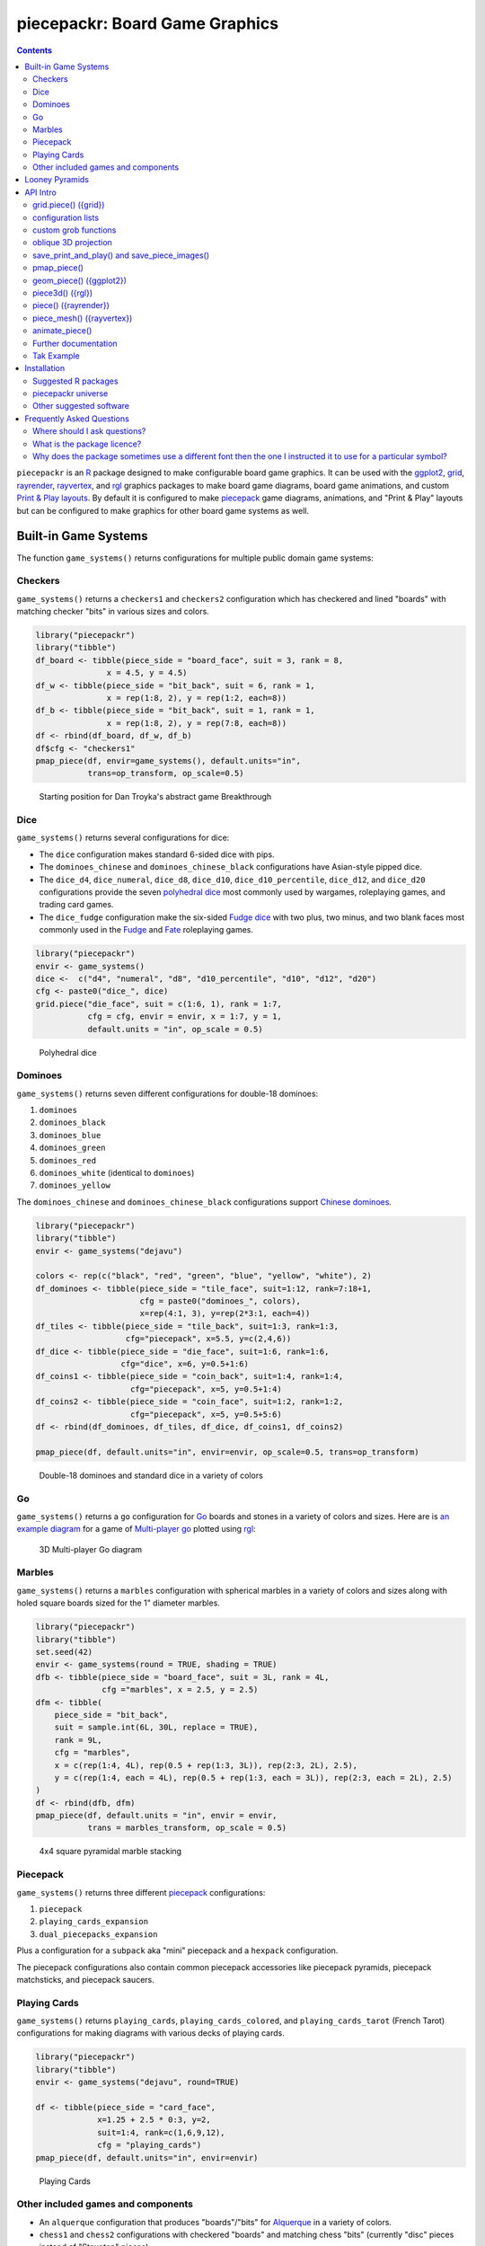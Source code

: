 piecepackr: Board Game Graphics
===============================

.. image:: https://www.r-pkg.org/badges/version/piecepackr
    :target: https://cran.r-project.org/package=piecepackr
    :alt: CRAN Status Badge

.. image:: https://codecov.io/github/piecepackr/piecepackr/branch/master/graph/badge.svg
    :target: https://app.codecov.io/github/piecepackr/piecepackr?branch=master
    :alt: Coverage Status

.. image:: https://github.com/piecepackr/piecepackr/actions/workflows/R-CMD-check.yaml/badge.svg?branch=master
    :target: https://github.com/piecepackr/piecepackr/actions
    :alt: R-CMD-check

.. raw:: html

   <img src="man/figures/logo.png" align="right" width="200px" alt="piecepackr hex sticker">

.. _hexpack: http://www.ludism.org/ppwiki/HexPack

.. _piecepack: http://www.ludism.org/ppwiki/HomePage

.. _ggplot2: https://ggplot2.tidyverse.org/

.. _grid: https://www.rdocumentation.org/packages/grid

.. _rayrender: https://www.rayrender.net/

.. _rayvertex: https://www.rayvertex.com/

.. _rgl: https://www.rdocumentation.org/packages/rgl

.. _piecepackr universe: https://piecepackr.r-universe.dev/builds

.. _R: https://www.r-project.org/

.. _Print & Play layouts: https://trevorldavis.com/piecepackr/pages/print-and-play-pdfs.html

.. _man pages: https://trevorldavis.com/R/piecepackr/reference/index.html

.. _oblique projection: https://trevorldavis.com/piecepackr/3d-projections.html

.. _Tak: https://en.wikipedia.org/wiki/Tak_(game)

.. contents::



``piecepackr`` is an R_ package designed to make configurable board game graphics.  It can be used with the ggplot2_, grid_, rayrender_, rayvertex_, and rgl_ graphics packages to make board game diagrams, board game animations, and custom `Print & Play layouts`_.    By default it is configured to make piecepack_ game diagrams, animations, and "Print & Play" layouts but can be configured to make graphics for other board game systems as well.

Built-in Game Systems
---------------------

The function ``game_systems()`` returns configurations for multiple public domain game systems:

Checkers
~~~~~~~~

``game_systems()`` returns a ``checkers1`` and ``checkers2`` configuration which has checkered and lined "boards" with matching checker "bits" in various sizes and colors.


.. sourcecode:: r
    

    library("piecepackr")
    library("tibble")
    df_board <- tibble(piece_side = "board_face", suit = 3, rank = 8,
                   x = 4.5, y = 4.5)
    df_w <- tibble(piece_side = "bit_back", suit = 6, rank = 1,
                   x = rep(1:8, 2), y = rep(1:2, each=8))
    df_b <- tibble(piece_side = "bit_back", suit = 1, rank = 1,
                   x = rep(1:8, 2), y = rep(7:8, each=8))
    df <- rbind(df_board, df_w, df_b)
    df$cfg <- "checkers1"
    pmap_piece(df, envir=game_systems(), default.units="in", 
               trans=op_transform, op_scale=0.5)

.. figure:: man/figures/README-breakthrough-1.png
    :alt: Starting position for Dan Troyka's abstract game Breakthrough

    Starting position for Dan Troyka's abstract game Breakthrough

Dice
~~~~

``game_systems()`` returns several configurations for dice:

* The ``dice`` configuration makes standard 6-sided dice with pips.
* The ``dominoes_chinese`` and ``dominoes_chinese_black`` configurations have Asian-style pipped dice.
* The ``dice_d4``, ``dice_numeral``, ``dice_d8``, ``dice_d10``, ``dice_d10_percentile``, ``dice_d12``, and ``dice_d20`` configurations provide the seven `polyhedral dice <https://en.wikipedia.org/wiki/Dice#Polyhedral_dice>`_ most commonly used by wargames, roleplaying games, and trading card games.
* The ``dice_fudge`` configuration make the six-sided `Fudge dice <https://en.wikipedia.org/wiki/Fudge_(role-playing_game_system)#Fudge_dice>`_ with two plus, two minus, and two blank faces most commonly used in the `Fudge <https://en.wikipedia.org/wiki/Fudge_(role-playing_game_system)>`_ and `Fate <https://en.wikipedia.org/wiki/Fate_(role-playing_game_system)>`_ roleplaying games.


.. sourcecode:: r
    

    library("piecepackr")
    envir <- game_systems()
    dice <-  c("d4", "numeral", "d8", "d10_percentile", "d10", "d12", "d20")
    cfg <- paste0("dice_", dice)
    grid.piece("die_face", suit = c(1:6, 1), rank = 1:7,
               cfg = cfg, envir = envir, x = 1:7, y = 1, 
               default.units = "in", op_scale = 0.5)

.. figure:: man/figures/README-polyhedral-1.png
    :alt: Polyhedral dice

    Polyhedral dice

Dominoes
~~~~~~~~

``game_systems()`` returns seven different configurations for double-18 dominoes:

1) ``dominoes``
2) ``dominoes_black``
3) ``dominoes_blue``
4) ``dominoes_green``
5) ``dominoes_red``
6) ``dominoes_white`` (identical to ``dominoes``)
7) ``dominoes_yellow``

The ``dominoes_chinese`` and ``dominoes_chinese_black`` configurations support `Chinese dominoes <https://en.wikipedia.org/wiki/Chinese_dominoes>`__.


.. sourcecode:: r
    

    library("piecepackr")
    library("tibble")
    envir <- game_systems("dejavu")
    
    colors <- rep(c("black", "red", "green", "blue", "yellow", "white"), 2)
    df_dominoes <- tibble(piece_side = "tile_face", suit=1:12, rank=7:18+1,
                          cfg = paste0("dominoes_", colors),
                          x=rep(4:1, 3), y=rep(2*3:1, each=4))
    df_tiles <- tibble(piece_side = "tile_back", suit=1:3, rank=1:3, 
                       cfg="piecepack", x=5.5, y=c(2,4,6))
    df_dice <- tibble(piece_side = "die_face", suit=1:6, rank=1:6, 
                      cfg="dice", x=6, y=0.5+1:6)
    df_coins1 <- tibble(piece_side = "coin_back", suit=1:4, rank=1:4, 
                        cfg="piecepack", x=5, y=0.5+1:4)
    df_coins2 <- tibble(piece_side = "coin_face", suit=1:2, rank=1:2,
                        cfg="piecepack", x=5, y=0.5+5:6)
    df <- rbind(df_dominoes, df_tiles, df_dice, df_coins1, df_coins2)
    
    pmap_piece(df, default.units="in", envir=envir, op_scale=0.5, trans=op_transform)

.. figure:: man/figures/README-dominoes-1.png
    :alt: Double-18 dominoes and standard dice in a variety of colors

    Double-18 dominoes and standard dice in a variety of colors

Go
~~

``game_systems()`` returns a ``go`` configuration for `Go <https://en.wikipedia.org/wiki/Go_(game)>`_ boards and stones in a variety of colors and sizes.  Here are is `an example diagram <https://trevorldavis.com/piecepackr/go.html>`_ for a game of `Multi-player go <https://en.wikipedia.org/wiki/Go_variants#Multi-player_Go>`_ plotted using rgl_: 

.. figure:: man/figures/README-go.png
    :alt: 3D Multi-player Go diagram

    3D Multi-player Go diagram

Marbles
~~~~~~~

``game_systems()`` returns a ``marbles`` configuration with spherical marbles in a variety of colors and sizes
along with holed square boards sized for the 1" diameter marbles.



.. sourcecode:: r
    

    library("piecepackr")
    library("tibble")
    set.seed(42)
    envir <- game_systems(round = TRUE, shading = TRUE)
    dfb <- tibble(piece_side = "board_face", suit = 3L, rank = 4L,
                  cfg ="marbles", x = 2.5, y = 2.5)
    dfm <- tibble(
        piece_side = "bit_back",
        suit = sample.int(6L, 30L, replace = TRUE),
        rank = 9L,
        cfg = "marbles",
        x = c(rep(1:4, 4L), rep(0.5 + rep(1:3, 3L)), rep(2:3, 2L), 2.5),
        y = c(rep(1:4, each = 4L), rep(0.5 + rep(1:3, each = 3L)), rep(2:3, each = 2L), 2.5)
    )
    df <- rbind(dfb, dfm)
    pmap_piece(df, default.units = "in", envir = envir, 
               trans = marbles_transform, op_scale = 0.5)

.. figure:: man/figures/README-marbles-1.png
    :alt: 4x4 square pyramidal marble stacking

    4x4 square pyramidal marble stacking


Piecepack
~~~~~~~~~

``game_systems()`` returns three different piecepack_ configurations:

1) ``piecepack``
2) ``playing_cards_expansion``
3) ``dual_piecepacks_expansion``

Plus a configuration for a ``subpack`` aka "mini" piecepack and a ``hexpack`` configuration.

The piecepack configurations also contain common piecepack accessories like piecepack pyramids, piecepack matchsticks, and piecepack saucers.

Playing Cards
~~~~~~~~~~~~~

``game_systems()`` returns ``playing_cards``, ``playing_cards_colored``, and ``playing_cards_tarot`` (French Tarot) configurations for making diagrams with various decks of playing cards.


.. sourcecode:: r
    

    library("piecepackr")
    library("tibble")
    envir <- game_systems("dejavu", round=TRUE)
    
    df <- tibble(piece_side = "card_face", 
                 x=1.25 + 2.5 * 0:3, y=2, 
                 suit=1:4, rank=c(1,6,9,12),
                 cfg = "playing_cards")
    pmap_piece(df, default.units="in", envir=envir)

.. figure:: man/figures/README-cards-1.png
    :alt: Playing Cards

    Playing Cards

Other included games and components
~~~~~~~~~~~~~~~~~~~~~~~~~~~~~~~~~~~

* An ``alquerque`` configuration that produces "boards"/"bits" for `Alquerque <https://en.wikipedia.org/wiki/Alquerque>`__ in a variety of colors.
* ``chess1`` and ``chess2`` configurations with checkered "boards" and matching chess "bits" (currently "disc" pieces instead of "Staunton" pieces).
* A ``meeples`` configuration that produces "meeple" bits in a variety of colors.
* A ``morris`` configuration that can produce `Three/Six/Seven/Nine/Twelve men's morris <https://en.wikipedia.org/wiki/Nine_men%27s_morris>`_ "board"/"bits" in a variety of colors.
* A ``reversi`` configuration that can produce "boards"/"bits" for `Reversi <https://en.wikipedia.org/wiki/Reversi>`__ in a variety of colors.

Looney Pyramids
---------------

Configurations for the proprietary Looney Pyramids aka Icehouse Pieces game system by Andrew Looney can be found in the companion R package ``piecenikr``: https://github.com/piecepackr/piecenikr

API Intro
---------

grid.piece() ({grid})
~~~~~~~~~~~~~~~~~~~~~

``grid.piece()`` is the core function that can used to draw board game components (by default piecepack_ game components) using grid_:


.. sourcecode:: r
    

    library("piecepackr")
    g.p <- function(...) { grid.piece(..., default.units="in") }
    g.p("tile_back", x=0.5+c(3,1,3,1), y=0.5+c(3,3,1,1))
    g.p("tile_back", x=0.5+3, y=0.5+1)
    g.p("tile_back", x=0.5+3, y=0.5+1)
    g.p("die_face", suit=3, rank=5, x=1, y=1)
    g.p("pawn_face", x=1, y=4, angle=90)
    g.p("coin_back", x=3, y=4, angle=180)
    g.p("coin_back", suit=4, x=3, y=4, angle=180)
    g.p("coin_back", suit=2, x=3, y=1, angle=90)

.. figure:: man/figures/README-intro1-1.png
    :alt: Piecepack diagram with default configuration

    Piecepack diagram with default configuration

configuration lists
~~~~~~~~~~~~~~~~~~~

One can use `lists to configure <https://trevorldavis.com/piecepackr/configuration-lists.html>`_ to quickly adjust the appearance of the game components drawn by ``grid.piece``:


.. sourcecode:: r
    

    library("piecepackr")
    dark_colorscheme <- list(
        suit_color="darkred,black,darkgreen,darkblue,black",
        invert_colors.suited=TRUE, border_color="black", border_lex=2
    )
    piecepack_suits <- list(
        suit_text="\U0001f31e\ufe0e,\U0001f31c\ufe0e,\U0001f451\ufe0e,\u269c,\uaa5c", # 🌞,🌜,👑,⚜,꩜
        suit_fontfamily="Noto Emoji,Noto Sans Symbols2,Noto Emoji,Noto Sans Symbols,Noto Sans Cham",
        suit_cex="0.6,0.7,0.75,0.9,0.9"
    )
    traditional_ranks <- list(use_suit_as_ace=TRUE, rank_text=",a,2,3,4,5")
    cfg <- c(piecepack_suits, dark_colorscheme, traditional_ranks)
    g.p <- function(...) {
        grid.piece(..., default.units="in", cfg=pp_cfg(cfg))
    }
    g.p("tile_back", x=0.5+c(3,1,3,1), y=0.5+c(3,3,1,1))
    g.p("tile_back", x=0.5+3, y=0.5+1)
    g.p("tile_back", x=0.5+3, y=0.5+1)
    g.p("die_face", suit=3, rank=5, x=1, y=1)
    g.p("pawn_face", x=1, y=4, angle=90)
    g.p("coin_back", x=3, y=4, angle=180)
    g.p("coin_back", suit=4, x=3, y=4, angle=180)
    g.p("coin_back", suit=2, x=3, y=1, angle=90)

.. figure:: man/figures/README-config-1.png
    :alt: Piecepack diagram with custom configuration

    Piecepack diagram with custom configuration

custom grob functions
~~~~~~~~~~~~~~~~~~~~~

One can even specify `custom grob functions <https://trevorldavis.com/piecepackr/custom-grob-functions.html>`_ to completely customize the appearance of one's game pieces.  `piecepackr` comes with a variety of convenience functions such as `pp_shape()` to facilitate creating custom game pieces.  Here is an example of creating "patterned" checkers using ``pp_shape()`` objects' ``pattern()`` method powered by the suggested package `gridpattern <https://github.com/trevorld/gridpattern>`_:


.. sourcecode:: r
    

    library("grid")
    library("gridpattern")
    library("piecepackr")
    
    tilings <- c("hexagonal", "snub_square", "pythagorean",
                 "truncated_square", "triangular", "trihexagonal")
    patternedCheckerGrobFn <- function(piece_side, suit, rank, cfg) {
        opt <- cfg$get_piece_opt(piece_side, suit, rank)
        shape <- pp_shape(opt$shape, opt$shape_t, opt$shape_r, opt$back)
        gp <- gpar(col=opt$suit_color, fill=c(opt$background_color, "white"))
        pattern_grob <- shape$pattern("polygon_tiling", type = tilings[suit],
                                      spacing = 0.3, name = "pattern",
                                      gp = gp, angle = 0)
        gp_border <- gpar(col=opt$border_color, fill=NA, lex=opt$border_lex)
        border_grob <- shape$shape(gp=gp_border, name = "border")
        grobTree(pattern_grob, border_grob)
    }
    checkers1 <- as.list(game_systems()$checkers1)
    checkers1$grob_fn.bit <- patternedCheckerGrobFn
    checkers1 <- pp_cfg(checkers1)
    
    x1 <- c(1:3, 1:2, 1)
    x2 <- c(6:8, 7:8, 8)
    df <- tibble::tibble(piece_side = c("board_face", rep_len("bit_back", 24L)),
                         suit = c(6L, rep(c(1L, 3L, 4L, 5L), each = 6L)),
                         rank = 8L,
                         x = c(4.5, x1, rev(x1), x2, rev(x2)),
                         y = c(4.5, rep(c(1,1,1, 2,2, 3, 6, 7,7, 8,8,8), 2)))
    
    pmap_piece(df, cfg=checkers1, default.units="in")

.. figure:: man/figures/README-pattern-1.png
    :alt: Patterned checkers via custom grob function

    Patterned checkers via custom grob function

oblique 3D projection
~~~~~~~~~~~~~~~~~~~~~

``grid.piece`` even has some support for drawing 3D diagrams with an `oblique projection`_:


.. sourcecode:: r
    

    library("piecepackr")
    cfg3d <- list(width.pawn=0.75, height.pawn=0.75, depth.pawn=1, 
                  dm_text.pawn="", shape.pawn="convex6", 
                  invert_colors.pawn=TRUE,
                  edge_color.coin="tan", edge_color.tile="tan")
    cfg <- pp_cfg(c(cfg, cfg3d))
    g.p <- function(...) { 
      grid.piece(..., op_scale=0.5, op_angle=45, cfg=cfg, default.units="in") 
    }
    g.p("tile_back", x=0.5+c(3,1,3,1), y=0.5+c(3,3,1,1))
    g.p("tile_back", x=0.5+3, y=0.5+1, z=1/4+1/8)
    g.p("tile_back", x=0.5+3, y=0.5+1, z=2/4+1/8)
    g.p("die_face", suit=3, rank=5, x=1, y=1, z=1/4+1/4)
    g.p("pawn_face", x=1, y=4, z=1/4+1/2, angle=90)
    g.p("coin_back", x=3, y=4, z=1/4+1/16, angle=180)
    g.p("coin_back", suit=4, x=3, y=4, z=1/4+1/8+1/16, angle=180)
    g.p("coin_back", suit=2, x=3, y=1, z=3/4+1/8, angle=90)

.. figure:: man/figures/README-proj-1.png
    :alt: Piecepack diagram in an oblique projection

    Piecepack diagram in an oblique projection

save_print_and_play() and save_piece_images()
~~~~~~~~~~~~~~~~~~~~~~~~~~~~~~~~~~~~~~~~~~~~~

``save_print_and_play()`` makes a "Print & Play" pdf of a configured piecepack, ``save_piece_images()`` makes individual images of each piecepack component:

.. code:: r

   save_print_and_play(cfg, "my_piecepack.pdf", size="letter")
   save_piece_images(cfg)

pmap_piece()
~~~~~~~~~~~~

If you are comfortable using R data frames there is also ``pmap_piece()`` that processes data frame input.  It accepts an optional ``trans`` argument for a function to pre-process the data frames, in particular if desiring to draw a 3D `oblique projection`_ one can use the function ``op_transform()`` to guess both the pieces' z-coordinates and an appropriate re-ordering of the data frame given the desired angle of the oblique projection.


.. sourcecode:: r
    

    library("dplyr", warn.conflicts=FALSE)
    library("piecepackr")
    library("tibble")
    df_tiles <- tibble(piece_side="tile_back", 
                       x=0.5+c(3,1,3,1,1,1), 
                       y=0.5+c(3,3,1,1,1,1))
    df_coins <- tibble(piece_side="coin_back", 
                       x=rep(1:4, 4), 
                       y=rep(c(4,1), each=8),
                       suit=1:16%%2+rep(c(1,3), each=8),
                       angle=rep(c(180,0), each=8))
    df <- bind_rows(df_tiles, df_coins)
    cfg <- game_systems("dejavu")$piecepack
    pmap_piece(df, cfg=cfg, default.units="in", trans=op_transform, 
               op_scale=0.5, op_angle=135)

.. figure:: man/figures/README-pmap-1.png
    :alt: 'pmap_piece()' lets you use data frames as input

    'pmap_piece()' lets you use data frames as input

geom_piece() ({ggplot2})
~~~~~~~~~~~~~~~~~~~~~~~~

``geom_piece()`` creates ggplot2_ "geom" objects.


.. sourcecode:: r
    

    library("ggplot2")
    library("piecepackr")
    envir <- game_systems("sans")
    df_board <- tibble(piece_side = "board_face", suit = 3, rank = 12,
                       x = 4, y = 4)
    df_b <- tibble(piece_side = "bit_back", suit = 2, rank = 1,
                   x = c(2, 3, 3, 4, 4), y = c(6, 5, 4, 5, 2))
    df_w <- tibble(piece_side = "bit_back", suit = 1, rank = 1,
                   x = c(2, 2, 3, 4, 5, 5), y = c(4, 3, 6, 5, 4, 6))
    df <- rbind(df_board, df_w, df_b)
    
    ggplot(df, aes_piece(df)) +
        geom_piece(cfg = "morris", envir = envir) +
        coord_fixed() +
        scale_x_piece(limits = c(0.5, 7.5)) +
        scale_y_piece(limits = c(0.5, 7.5)) +
        theme_minimal(32) +
        theme(panel.grid = element_blank())

.. figure:: man/figures/README-ggplot2_2d-1.png
    :alt: Twelve men's morris game diagram

    Twelve men's morris game diagram


.. sourcecode:: r
    

    library("ggplot2")
    library("piecepackr")
    library("ppdf") # remotes::install_github("piecepackr/ppdf")
    library("withr")
    new <- list(piecepackr.cfg = "piecepack",
                piecepackr.envir = game_systems("dejavu", pawn="joystick"),
                piecepackr.op_angle = 90,
                piecepackr.op_scale = 0.80)
    dfc <- ppdf::piecepack_fujisan(seed = 42)
    withr::with_options(new, {
      dft <- op_transform(dfc, as_top = "pawn_face", cfg_class = "character")
      ggplot(dft, aes_piece(dft)) + 
          geom_piece() + 
          coord_fixed() + 
          theme_void()
    })

.. figure:: man/figures/README-ggplot2-1.png
    :alt: Fuji-san starting diagram in an oblique projection

    Fuji-san starting diagram in an oblique projection

piece3d() ({rgl})
~~~~~~~~~~~~~~~~~

``piece3d()`` draws pieces using rgl_ graphics.


.. sourcecode:: r
    

    library("piecepackr")
    library("piecenikr") # remotes::install_github("piecepackr/piecenikr")
    library("rgl")
    invisible(rgl::open3d())
    rgl::view3d(phi=-45, zoom = 0.9)
    
    df <- piecenikr::df_martian_chess()
    envir <- c(piecenikr::looney_pyramids(), game_systems("sans3d"))
    pmap_piece(df, piece3d, envir = envir, trans=op_transform,
               scale = 0.98, res = 150)



.. figure:: man/figures/README-rgl_snapshot.png
    :alt: 3D render with rgl package

    3D render with rgl package

piece() ({rayrender})
~~~~~~~~~~~~~~~~~~~~~

``piece()`` creates rayrender_ objects.


.. sourcecode:: r
    

    library("piecepackr")
    library("ppdf") # remotes::install_github("piecepackr/ppdf")
    library("magrittr")
    library("rayrender", warn.conflicts = FALSE)
    df <- ppdf::piecepack_xiangqi()
    envir <- game_systems("dejavu3d", round=TRUE, pawn="peg-doll")
    l <- pmap_piece(df, piece, envir = envir, trans=op_transform, 
                    scale = 0.98, res = 150, as_top="pawn_face")
    light <- sphere(x=5,y=-4, z=30, material=light(intensity=420))
    table <- sphere(z=-1e3, radius=1e3, material=diffuse(color="green")) %>%
             add_object(light)
    scene <- Reduce(rayrender::add_object, l, init=table)
    rayrender::render_scene(scene, 
                            lookat = c(5, 5, 0), lookfrom = c(5, -7, 25), 
                            width = 500, height = 500, 
                            samples=200, clamp_value=8)

.. figure:: man/figures/README-rayrender-1.png
    :alt: 3D render with rayrender package

    3D render with rayrender package

piece_mesh() ({rayvertex})
~~~~~~~~~~~~~~~~~~~~~~~~~~

``piece_mesh()`` creates rayvertex_ objects.


.. sourcecode:: r
    

    library("piecepackr")
    library("ppdf") # remotes::install_github("piecepackr/ppdf")
    library("rayvertex", warn.conflicts = FALSE) # masks `rayrender::r_obj`
    df <- ppdf::piecepack_international_chess()
    envir <- game_systems("dejavu3d", round=TRUE, pawn="joystick")
    l <- pmap_piece(df, piece_mesh, envir = envir, trans=op_transform, 
                    scale = 0.98, res = 150, as_top="pawn_face")
    table <- sphere_mesh(c(0, 0, -1e3), radius=1e3, 
                         material = material_list(diffuse="grey40"))
    scene <- rayvertex::scene_from_list(l) |> add_shape(table)
    light_info <- directional_light(c(5, -7, 7), intensity = 2.5)
    rayvertex::rasterize_scene(scene, 
                               lookat = c(4.5, 4, 0), 
                               lookfrom=c(4.5, -16, 20),
                               light_info = light_info)

.. figure:: man/figures/README-rayvertex-1.png
    :alt: 3D render with rayvertex package

    3D render with rayvertex package

animate_piece()
~~~~~~~~~~~~~~~

``animate_piece()`` creates animations.


.. sourcecode:: r
    

    library("gifski")
    library("piecepackr")
    library("ppn") # remotes::install_github("piecepackr/ppn")
    library("tweenr")
    
    envir <- game_systems("dejavu")
    cfg <- as.list(envir$piecepack)
    cfg$suit_color <- "black"
    cfg$background_color.r1 <- "#E69F00"
    cfg$background_color.r2 <- "#56B4E9"
    cfg$background_color.r3 <- "#009E73"
    cfg$background_color.r4 <- "#F0E442"
    cfg$background_color.r5 <- "#D55E00"
    cfg$background_color.r6 <- "#F079A7"
    envir$piecepack <- pp_cfg(cfg)
    
    ppn_file <- system.file("ppn/relativity.ppn", package = "ppn")
    game <- read_ppn(ppn_file)[[1]]
    animate_piece(game$dfs, file = "man/figures/README-relativity.gif", 
                  annotate = FALSE,
                  envir = envir, trans = op_transform, op_scale = 0.5, 
                  n_transitions = 3, n_pauses = 2, fps = 7)


.. figure:: man/figures/README-relativity.gif
    :alt: Animation of Marty and Ron Hale-Evans' abstract game Relativity
    :align: center

    Animation of Marty and Ron Hale-Evans' abstract game Relativity

Further documentation
~~~~~~~~~~~~~~~~~~~~~

A slightly longer `intro to piecepackr's API <https://trevorldavis.com/piecepackr/intro-to-piecepackrs-api.html>`_ plus several other `piecepackr articles <https://trevorldavis.com/piecepackr/tag/piecepackr-features.html>`_ are available at piecepackr's `companion website <https://trevorldavis.com/piecepackr/>`_ as well as some `demos <https://trevorldavis.com/piecepackr/pages/about.html#demos>`_ and pre-configured `Print & Play PDFs <https://trevorldavis.com/piecepackr/pages/print-and-play-pdfs.html>`_.  More API documentation is also available in the package's built-in `man pages`_.

Tak Example
~~~~~~~~~~~

Here we'll show an example of configuring piecepackr to draw diagrams for the abstract board game Tak_ (designed by James Ernest and Patrick Rothfuss).

Since one often plays Tak on differently sized boards one common Tak board design is to have boards made with colored cells arranged in rings from the center plus extra symbols in rings placed at the points so it is easy to see smaller sub-boards.  To start we'll write a function to draw the Tak board.


.. sourcecode:: r
    

    library("grid", warn.conflicts=FALSE)
    library("piecepackr")
    grobTakBoard <- function(...) {
        g <- "darkgreen"
        w <- "grey"
        fill <- c(rep(g, 5),
                  rep(c(g, rep(w, 3), g),3),
                  rep(g, 5))
        inner <- rectGrob(x = rep(1:5, 5), y = rep(5:1, each=5),
                     width=1, height=1, default.units="in", 
                     gp=gpar(col="gold", fill=fill, lwd=3))
        outer <- rectGrob(gp=gpar(col="black", fill="grey", gp=gpar(lex=2)))
        circles <- circleGrob(x=0.5+rep(1:4, 4), 
                              y=0.5+rep(4:1, each=4), 
                              r=0.1, default.units="in", 
                              gp=gpar(col=NA, fill="gold"))
        rects <- rectGrob(x=0.5+c(0:5, rep(c(0,5), 4), 0:5), 
                          y=0.5+c(rep(5,6), rep(c(4:1), each=2), rep(0, 6)),
                          width=0.2, height=0.2,
                          gp=gpar(col=NA, fill="orange"), default.units="in")
        grobTree(outer, inner, circles, rects)
    }


Then we'll configure a Tak set and write some helper functions to draw Tak pieces with it.


.. sourcecode:: r
    

    cfg <- pp_cfg(list(suit_text=",,,", suit_color="white,tan4,", invert_colors=TRUE,
                       ps_text="", dm_text="",
                       width.board=6, height.board=6, 
                       depth.board=1/4, grob_fn.board=grobTakBoard,
                       width.r1.bit=0.6, height.r1.bit=0.6, 
                       depth.r1.bit=1/4, shape.r1.bit="rect",
                       width.r2.bit=0.6, height.r2.bit=1/4, 
                       depth.r2.bit=0.6, shape.r2.bit="rect", 
                       width.pawn=0.5, height.pawn=0.5, 
                       depth.pawn=0.8, shape.pawn="circle",
                       edge_color="white,tan4", border_lex=2,
                       edge_color.board="tan", border_color.board="black"))
    g.p <- function(...) { 
        grid.piece(..., cfg=cfg, default.units="in",
                   op_scale=0.7, op_angle=45)
    }
    draw_tak_board <- function(x, y) { 
        g.p("board_back", x=x+0.5, y=y+0.5) 
    }
    draw_flat_stone <- function(x, y, suit=1) { 
        z <- 1/4*seq(along=suit)+1/8
        g.p("bit_back", x=x+0.5, y=y+0.5, z=z, suit=suit, rank=1)
    }
    draw_standing_stone <- function(x, y, suit=1, n_beneath=0, angle=0) {
        z <- (n_beneath+1)*1/4+0.3
        g.p("bit_back", suit=suit, rank=2, 
            x=x+0.5, y=y+0.5, z=z, angle=angle)
    }
    draw_capstone <- function(x, y, suit=1, n_beneath=0) {
        z <- (n_beneath+1)*1/4+0.4
        g.p("pawn_back", x=x+0.5, y=y+0.5, z=z, suit=suit)
    }


Then we'll draw an example Tak game diagram:


.. sourcecode:: r
    

    pushViewport(viewport(width=inch(6), height=inch(6)))
    draw_tak_board(3, 3)
    draw_flat_stone(1, 1, 1)
    draw_flat_stone(1, 2, 2)
    draw_flat_stone(2, 4, 1)
    draw_capstone(2, 4, 2, n_beneath=1)
    draw_flat_stone(2, 5, 2)
    draw_flat_stone(3, 4, 1:2)
    draw_flat_stone(3, 3, c(2,1,1,2))
    draw_flat_stone(3, 2, 1:2)
    draw_flat_stone(3, 1, 2)
    draw_standing_stone(4, 2, 2, angle=90)
    draw_flat_stone(5, 2, 1)
    draw_capstone(5, 3, 1)
    popViewport()

.. figure:: man/figures/README-diagram-1.png
    :alt: Tak game diagram

    Tak game diagram

Installation
------------

To install the last version released on CRAN use the following command in R_:

.. code:: r

    install.packages("piecepackr")


To install the development version use the following commands:

.. code:: r

    options(repos = c(
        piecepackr = 'https://piecepackr.r-universe.dev',
        CRAN = 'https://cloud.r-project.org'))
    install.packages("piecepackr")

Suggested R packages
~~~~~~~~~~~~~~~~~~~~

Although the "core" ``{piecepackr}`` functionality does not need any additional software installed some non-"core" functionality needs extra suggested software to be installed.  To install **all** of the suggested R packages use:

.. code:: r

    install.packages("piecepackr", dependencies = TRUE)

or (for the development version from the `piecepackr universe`_):

.. code:: r

    options(repos = c(
        piecepackr = 'https://piecepackr.r-universe.dev',
        CRAN = 'https://cloud.r-project.org'))
    install.packages("piecepackr", dependencies = TRUE)

Suggested R packages:

**animation**
    ``animate_piece()`` uses the ``{animation}`` package to save "html" and "video" (e.g. mp4 and avi) animations.  Additionally, if the ``{gifski}`` package is not installed ``animate_piece()`` will fall back to using ``{animation}`` to make "gif" animations.

**ggplot2**
    Required by the ``{ggplot2}`` bindings ``geom_piece()`` and its helper functions ``aes_piece()``, ``scale_x_piece()``, and ``scale_y_piece()``.  

**gifski**
    ``animate_piece()`` preferably uses the ``{gifski}`` package to save "gif" animations.
    If ``{gifski}`` is not available then ``animate_piece()`` can fall back on ``{animation}`` to make "gif" animations.

**gridpattern**
    The ``pp_shape()`` object's ``pattern()`` method uses ``{gridpattern}`` to make patterned shapes.  In particular can be used to make patterned board game pieces.

**magick**
    ``file2grob()`` uses ``magick::image_read()`` to import images that are not "png", "jpg/jpeg", or "svg/svgz".

**pdftools**
   ``get_embedded_font()`` uses ``pdftools::pdf_fonts()``.  
   It also requires R compiled with Cairo support (i.e. ``capabilities("cairo") == TRUE``).
   If the suggested R package ``{systemfonts}`` is not installed then ``has_font()`` 
   can also fall back on using ``get_embedded_font()``.

**rayrender**
    Required for the ``{rayrender}`` binding ``piece()`` and the ``pp_cfg()`` object's ``rayrender_fn()`` method.

**rayvertex**
    Required for the ``{rayvertex}`` binding ``piece_mesh()`` and the ``pp_cfg()`` object's ``rayvertex_fn()`` method.

**readobj**
    Allows the ``{rgl}`` bindings to support more game piece shapes; in particular the "meeple", "halma", and "roundrect" shaped token game pieces.

**rgl**
    Required for the ``{rgl}`` binding ``piece3d()`` and the ``pp_cfg()`` object's ``rgl_fn()`` method.  Also required for the ``obj_fn()`` method for game pieces with ellipsoid shapes (in particular this may effect ``save_piece_obj()``, ``piece()``, ``piece3d()``, and/or ``piece_mesh()`` when used with the go stones and joystick pawns provided by ``game_systems()``).  You may need to `install extra software <https://github.com/dmurdoch/rgl#installing-opengl-support>`__ for ``{rgl}`` to support OpenGL (in addition to WebGL).
    Consider also installing ``{readobj}`` which allows the ``{rgl}`` bindings to support more game piece shapes; in particular the "meeple", "halma", and "roundrect" shaped token game pieces.

**systemfonts**
    ``has_font()`` preferably uses ``{systemfonts}`` to determine if a given font is available.  
    If ``{systemfonts}`` is not available then ``has_font()`` can fall back on ``{pdftools}`` if ``capabilities("cairo") == TRUE``.

**tweenr**
    ``animate_piece()`` needs ``{tweenr}`` to do animation transitions (i.e. its ``n_transitions`` argument is greater than the default zero).

**xmpdf**
    ``save_print_and_play()`` can use ``{xmpdf}`` to embed bookmarks, documentation info, and XMP metadata into pdf print-and-play files.
    You may also need the system tools `ghostscript`, `pdftk`, and/or `exiftool`.

piecepackr universe
~~~~~~~~~~~~~~~~~~~

The `piecepackr universe`_ contains other R packages that may also be of interest to fans of ``piecepackr``.  To install them use:

.. code:: r

    # install.packages("piecepackr")
    piecepackr::install_ppverse(free_libre_only = TRUE)

**ppcli**
    Functions to visualize board games in plaintext. Provides colorization support for the terminal and HTML via ``cli``.
**ppdf**
    Generate ``tibble`` data frames indicating how to set up over a hundred board games playable with public domain game systems. Data format can be used by ``piecepackr`` to generate graphics or by ``ppcli`` to generate plaintext graphics with ``cli``.
**ppgamer**
    Functions that provide players for piecepack games like a solver for "Fuji-san".
**ppn**
    Parses "Portable Piecepack Notation" files. This allows you to visualize the moves for over one hundred board games using ``piecepackr``.
**pprules**
    Functions to generate piecepack game rulesets and books.

Other suggested software
~~~~~~~~~~~~~~~~~~~~~~~~

The default piecepackr ``pp_cfg()`` configuration and the default game systems returned by ``game_systems()`` should work out on the box on most modern OSes including Windows without the user needing to mess with their system fonts.  However ``game_systems(style = "dejavu")`` requires that the `Dejavu Sans <https://dejavu-fonts.github.io/Download.html>`_ font is installed.

For more advanced ``piecepackr`` configurations you'll want to install additional Unicode fonts and Windows users are highly recommended to use and install piecepackr on "Ubuntu on Bash on Windows" if planning on using Unicode symbols from multiple fonts.  The following bash commands will give you a good selection of fonts (Noto, Quivira, and Dejavu) on Ubuntu:

.. code:: bash

    sudo apt install fonts-dejavu fonts-noto 
    fonts_dir=${XDG_DATA_HOME:="$HOME/.local/share"}/fonts
    curl -O http://www.quivira-font.com/files/Quivira.otf
    mv Quivira.otf $fonts_dir/
    curl -O https://noto-website-2.storage.googleapis.com/pkgs/NotoEmoji-unhinted.zip
    unzip NotoEmoji-unhinted.zip NotoEmoji-Regular.ttf
    mv NotoEmoji-Regular.ttf $fonts_dir/
    rm NotoEmoji-unhinted.zip

Certain ``piecepackr`` features works best if the version of R installed was compiled with support for Cairo:

* A subset of game system configurations use Unicode glyphs.  The "cairo" graphics devices support Unicode glyphs.
* 3D grid_ renderings for certain pieces like dice and pyramids are enhanced if the graphic device supports the "affine transformation" feature.  
  In recent versions of R the "cairo" graphics devices support the "affine transformation" feature.
* The function ``get_embedded_font()`` needs support for the ``cairo_pdf()`` function (which embeds fonts in the pdf)
  and by default ``render_piece()`` and ``save_print_and_play()`` may try to use "cairo" graphics devices.

Fortunately R is typically compiled with support for Cairo.  
One can confirm that R was compiled with support for Cairo via R's ``capabilities()`` function:

.. code:: r

   > capabilities("cairo")
   cairo
    TRUE

Frequently Asked Questions
--------------------------

Where should I ask questions?
~~~~~~~~~~~~~~~~~~~~~~~~~~~~~

* For general questions about piecepackr one may use the project mailing list: https://groups.google.com/forum/#!forum/piecepackr
* If you have a bug report or a feature request please use the issue tracker: https://github.com/piecepackr/piecepackr/issues

What is the package licence?
~~~~~~~~~~~~~~~~~~~~~~~~~~~~

The **code** of this software package is licensed under the `MIT license <https://opensource.org/license/mit>`__.

Graphical assets generated using configurations returned by ``game_systems()`` should be usable without attribution:

1. Uses fonts which should allow you to embed them in images/documents without requiring attribution.
2. Does not embed any outside copyrighted images. [#meeple]_
3. Only contains public domain game systems which should not suffer from copyright / trademark issues.

However, third party game configurations `may be encumbered by copyright / trademark issues <https://trevorldavis.com/piecepackr/licenses-faq.html#piecepackr-output>`_.

.. [#meeple] The outline for the meeple shape used in the "meeples" configuration (also used in some face cards in the playing cards configurations) was extracted (converted into a dataset of normalized x, y coordinates) from `Meeple icon <https://game-icons.net/1x1/delapouite/meeple.html>`_ by `Delapouite <https://delapouite.com/>`_ / `CC BY 3.0 <https://creativecommons.org/licenses/by/3.0/>`_.  Since "simple shapes" nor data can be copyrighted under American law this meeple outline is not copyrightable in the United States.  However, in other legal jurisdictions with stricter copyright laws you may need to give the proper CC BY attribution if you use any of the meeples.

Why does the package sometimes use a different font then the one I instructed it to use for a particular symbol?
~~~~~~~~~~~~~~~~~~~~~~~~~~~~~~~~~~~~~~~~~~~~~~~~~~~~~~~~~~~~~~~~~~~~~~~~~~~~~~~~~~~~~~~~~~~~~~~~~~~~~~~~~~~~~~~~

Some of R's graphic devices (``cairo_pdf()``, ``svg()``, and ``png()``) use ``Cairo`` which uses ``fontconfig`` to select fonts.  ``fontconfig`` picks what it thinks is the 'best' font and sometimes it annoyingly decides that the font to use for a particular symbol is not the one you asked it to use (although sometimes the symbol it chooses instead still looks nice in which case maybe you shouldn't sweat it).  It is hard but not impossible to `configure which fonts <https://eev.ee/blog/2015/05/20/i-stared-into-the-fontconfig-and-the-fontconfig-stared-back-at-me/>`_ are dispatched by ``fontconfig``.  A perhaps easier way to guarantee your symbols will be dispatched would be to either make a new font and re-assign the symbols to code points in the Unicode "Private Use Area" that aren't used by any other font on your system or to simply temporarily move (or permanently delete) from your system font folders the undesired fonts that ``fontconfig`` chooses over your requested fonts::

    # temporarily force fontconfig to use Noto Emoji instead of Noto Color Emoji in my piecepacks on Ubuntu 18.04
    $ sudo mv /usr/share/fonts/truetype/noto/NotoColorEmoji.ttf ~/
    ## Make some piecepacks
    $ sudo mv ~/NotoColorEmoji.ttf /usr/share/fonts/truetype/noto/

Also as a sanity check use the command-line tool ``fc-match`` (or the R function ``systemfonts::match_font()``) to make sure you specified your font correctly in the first place (i.e. ``fc-match "Noto Sans"`` on my system returns "Noto Sans" but ``fc-match "Sans Noto"`` returns "DejaVu Sans" and not "Noto Sans" as one may have expected).    To help determine which fonts are actually being embedded you can use the ``get_embedded_font()`` helper function:

.. code:: r

    library("piecepackr")
    fonts <- c('Noto Sans Symbols2', 'Noto Emoji', 'sans')
    chars <- c('♥', '♠', '♣', '♦', '🌞' ,'🌜' ,'꩜')
    get_embedded_font(fonts, chars)
    #     char      requested_font            embedded_font
    # 1      ♥ Noto Sans Symbols2 NotoSansSymbols2-Regular
    # 2      ♠ Noto Sans Symbols2 NotoSansSymbols2-Regular
    # 3      ♣ Noto Sans Symbols2 NotoSansSymbols2-Regular
    # 4      ♦ Noto Sans Symbols2 NotoSansSymbols2-Regular
    # 5       🌞Noto Sans Symbols2                NotoEmoji
    # 6       🌜Noto Sans Symbols2                NotoEmoji
    # 7      ꩜ Noto Sans Symbols2     NotoSansCham-Regular
    # 8      ♥         Noto Emoji                NotoEmoji
    # 9      ♠         Noto Emoji                NotoEmoji
    # 10     ♣         Noto Emoji                NotoEmoji
    # 11     ♦         Noto Emoji                NotoEmoji
    # 12      🌞        Noto Emoji                NotoEmoji
    # 13      🌜        Noto Emoji                NotoEmoji
    # 14     ꩜         Noto Emoji     NotoSansCham-Regular
    # 15     ♥               sans                    Arimo
    # 16     ♠               sans                    Arimo
    # 17     ♣               sans                    Arimo
    # 18     ♦               sans                    Arimo
    # 19      🌞              sans                NotoEmoji
    # 20      🌜              sans                NotoEmoji
    # 21     ꩜               sans     NotoSansCham-Regular
